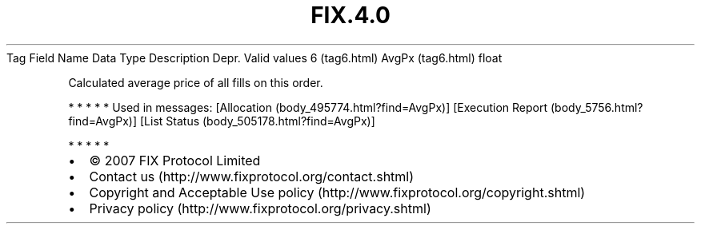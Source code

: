 .TH FIX.4.0 "" "" "Tag #6"
Tag
Field Name
Data Type
Description
Depr.
Valid values
6 (tag6.html)
AvgPx (tag6.html)
float
.PP
Calculated average price of all fills on this order.
.PP
   *   *   *   *   *
Used in messages:
[Allocation (body_495774.html?find=AvgPx)]
[Execution Report (body_5756.html?find=AvgPx)]
[List Status (body_505178.html?find=AvgPx)]
.PP
   *   *   *   *   *
.PP
.PP
.IP \[bu] 2
© 2007 FIX Protocol Limited
.IP \[bu] 2
Contact us (http://www.fixprotocol.org/contact.shtml)
.IP \[bu] 2
Copyright and Acceptable Use policy (http://www.fixprotocol.org/copyright.shtml)
.IP \[bu] 2
Privacy policy (http://www.fixprotocol.org/privacy.shtml)
